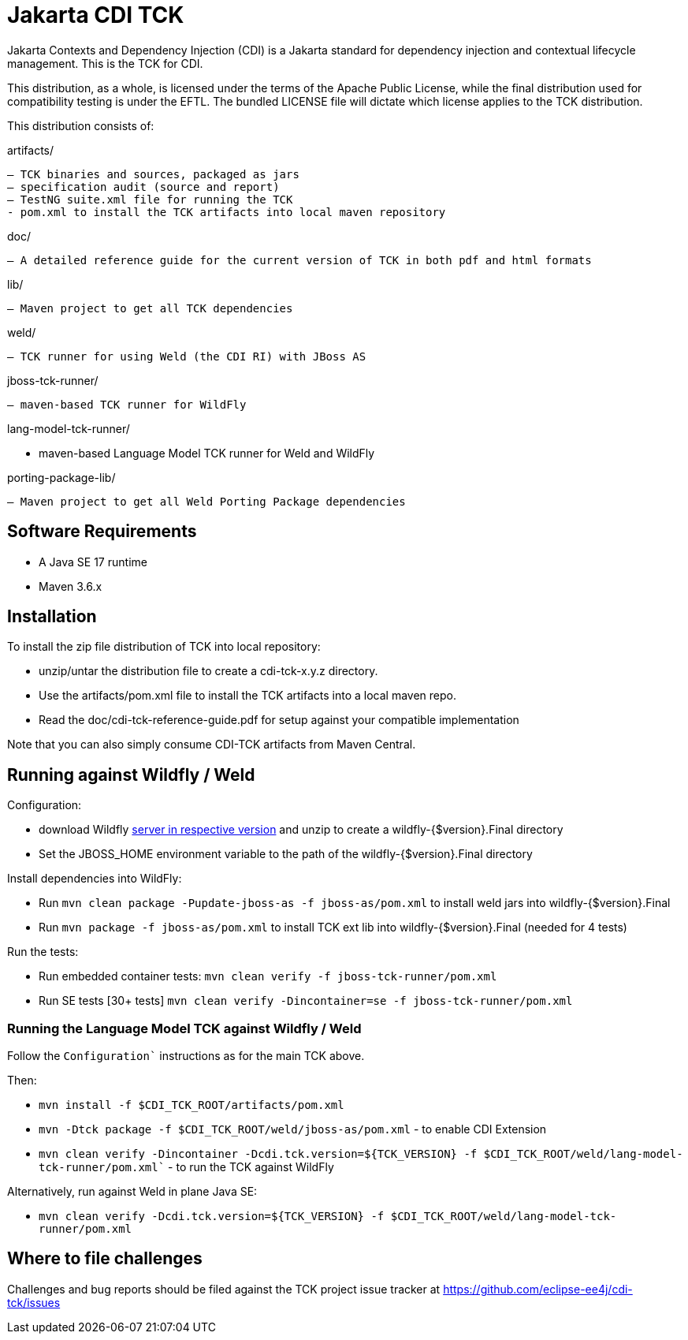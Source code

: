 = Jakarta CDI TCK

Jakarta Contexts and Dependency Injection (CDI) is a Jakarta standard for
dependency injection and contextual lifecycle management. This is the TCK for CDI.

This distribution, as a whole, is licensed under the terms of the Apache Public
License, while the final distribution used for compatibility testing is under the EFTL. The
bundled LICENSE file will dictate which license applies to the TCK distribution.

This distribution consists of:

artifacts/

 – TCK binaries and sources, packaged as jars
 – specification audit (source and report)
 – TestNG suite.xml file for running the TCK
 - pom.xml to install the TCK artifacts into local maven repository

doc/

 – A detailed reference guide for the current version of TCK in both pdf and html formats

lib/

 – Maven project to get all TCK dependencies

weld/

 – TCK runner for using Weld (the CDI RI) with JBoss AS

jboss-tck-runner/

 – maven-based TCK runner for WildFly

lang-model-tck-runner/

 - maven-based Language Model TCK runner for Weld and WildFly

porting-package-lib/

 – Maven project to get all Weld Porting Package dependencies

== Software Requirements

* A Java SE 17 runtime
* Maven 3.6.x +

== Installation

To install the zip file distribution of TCK into local repository:

* unzip/untar the distribution file to create a cdi-tck-x.y.z directory.
* Use the artifacts/pom.xml file to install the TCK artifacts into a local maven repo.
* Read the doc/cdi-tck-reference-guide.pdf for setup against your compatible implementation

Note that you can also simply consume CDI-TCK artifacts from Maven Central.

== Running against Wildfly / Weld

Configuration:

* download Wildfly https://wildfly.org/downloads/[server in respective version] and unzip to create
a wildfly-{$version}.Final directory
* Set the JBOSS_HOME environment variable to the path of the wildfly-{$version}.Final directory

Install dependencies into WildFly:

* Run `mvn clean package -Pupdate-jboss-as -f jboss-as/pom.xml` to install weld jars into wildfly-{$version}.Final
* Run `mvn package -f jboss-as/pom.xml` to install TCK ext lib into wildfly-{$version}.Final (needed for 4 tests)

Run the tests:

* Run embedded container tests:
`mvn clean verify -f jboss-tck-runner/pom.xml`
* Run SE tests [30+ tests]
`mvn clean verify -Dincontainer=se -f jboss-tck-runner/pom.xml`

=== Running the Language Model TCK against Wildfly / Weld

Follow the `Configuration`` instructions as for the main TCK above.

Then:

* `mvn install -f $CDI_TCK_ROOT/artifacts/pom.xml`
* `mvn -Dtck package -f $CDI_TCK_ROOT/weld/jboss-as/pom.xml` - to enable CDI Extension
* `mvn clean verify -Dincontainer -Dcdi.tck.version=${TCK_VERSION} -f $CDI_TCK_ROOT/weld/lang-model-tck-runner/pom.xml`` - to run the TCK against WildFly

Alternatively, run against Weld in plane Java SE:

* `mvn clean verify -Dcdi.tck.version=${TCK_VERSION} -f $CDI_TCK_ROOT/weld/lang-model-tck-runner/pom.xml`

== Where to file challenges

Challenges and bug reports should be filed against the TCK project issue tracker at
https://github.com/eclipse-ee4j/cdi-tck/issues[https://github.com/eclipse-ee4j/cdi-tck/issues]